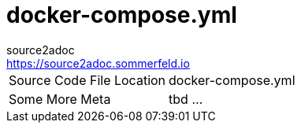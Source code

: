 = docker-compose.yml
source2adoc <https://source2adoc.sommerfeld.io>

[cols="1,1"]
|===
|Source Code File Location |docker-compose.yml
|Some More Meta |tbd ...
|===

